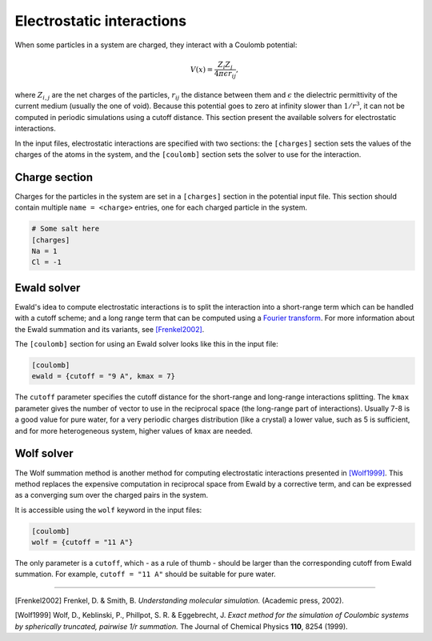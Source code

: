 Electrostatic interactions
==========================

When some particles in a system are charged, they interact with a
Coulomb potential:

.. math::  V(x) = \frac{Z_i Z_j}{4 \pi \epsilon r_{ij}},

where :math:`Z_{i,j}` are the net charges of the particles,
:math:`r_{ij}` the distance between them and :math:`\epsilon` the
dielectric permittivity of the current medium (usually the one of void).
Because this potential goes to zero at infinity slower than
:math:`1/r^3`, it can not be computed in periodic simulations using a
cutoff distance. This section present the available solvers for
electrostatic interactions.

In the input files, electrostatic interactions are specified with two
sections: the ``[charges]`` section sets the values of the charges of
the atoms in the system, and the ``[coulomb]`` section sets the solver
to use for the interaction.

Charge section
--------------

Charges for the particles in the system are set in a ``[charges]``
section in the potential input file. This section should contain
multiple ``name = <charge>`` entries, one for each charged particle in
the system.

.. code::

    # Some salt here
    [charges]
    Na = 1
    Cl = -1

Ewald solver
------------

Ewald's idea to compute electrostatic interactions is to split the
interaction into a short-range term which can be handled with a cutoff
scheme; and a long range term that can be computed using a `Fourier
transform <https://en.wikipedia.org/wiki/Fourier_transform>`__. For more
information about the Ewald summation and its variants, see
`[Frenkel2002] <http://dx.doi.org/10.1063/1.881812>`__.

The ``[coulomb]`` section for using an Ewald solver looks like this in
the input file:

.. code::

    [coulomb]
    ewald = {cutoff = "9 A", kmax = 7}

The ``cutoff`` parameter specifies the cutoff distance for the
short-range and long-range interactions splitting. The ``kmax``
parameter gives the number of vector to use in the reciprocal space (the
long-range part of interactions). Usually 7-8 is a good value for pure
water, for a very periodic charges distribution (like a crystal) a lower
value, such as 5 is sufficient, and for more heterogeneous system,
higher values of ``kmax`` are needed.

Wolf solver
-----------

The Wolf summation method is another method for computing electrostatic
interactions presented in
`[Wolf1999] <http://dx.doi.org/10.1063/1.478738>`__. This method
replaces the expensive computation in reciprocal space from Ewald by a
corrective term, and can be expressed as a converging sum over the
charged pairs in the system.

It is accessible using the ``wolf`` keyword in the input files:

.. code::

    [coulomb]
    wolf = {cutoff = "11 A"}

The only parameter is a ``cutoff``, which - as a rule of thumb - should
be larger than the corresponding cutoff from Ewald summation. For
example, ``cutoff = "11 A"`` should be suitable for pure water.

--------------

[Frenkel2002] Frenkel, D. & Smith, B. *Understanding molecular
simulation.* (Academic press, 2002).

[Wolf1999] Wolf, D., Keblinski, P., Phillpot, S. R. & Eggebrecht, J.
*Exact method for the simulation of Coulombic systems by spherically
truncated, pairwise 1/r summation.* The Journal of Chemical Physics
**110**, 8254 (1999).
